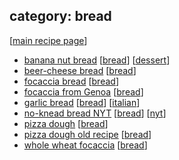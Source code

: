 #+pagetitle: recipe-category-bread

** category: bread

  [[[file:0-recipe-index.org][main recipe page]]]

  - [[file:r-banana-nut-bread.org][banana nut bread]] [[[file:c-bread.org][bread]]] [[[file:c-dessert.org][dessert]]]
  - [[file:r-beer-cheese-bread.org][beer-cheese bread]] [[[file:c-bread.org][bread]]]
  - [[file:r-focaccia-bread.org][focaccia bread]] [[[file:c-bread.org][bread]]]
  - [[file:r-focaccia-from-genoa.org][focaccia from Genoa]] [[[file:c-bread.org][bread]]]
  - [[file:r-garlic-bread.org][garlic bread]] [[[file:c-bread.org][bread]]] [[[file:c-italian.org][italian]]]
  - [[file:r-no-knead-bread-nyt.org][no-knead bread NYT]] [[[file:c-bread.org][bread]]] [[[file:c-nyt.org][nyt]]]
  - [[file:r-pizza-dough.org][pizza dough]] [[[file:c-bread.org][bread]]]
  - [[file:r-pizza-dough-old-recipe.org][pizza dough old recipe]] [[[file:c-bread.org][bread]]]
  - [[file:r-whole-wheat-focaccia.org][whole wheat focaccia]] [[[file:c-bread.org][bread]]]


